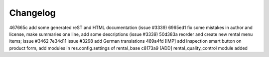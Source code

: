 
Changelog
---------

467665c add some generated reST and HTML documentation (issue #3339)
6965ed1 fix some mistakes in author and license, make summaries one line, add some descriptions (issue #3339)
50d383a reorder and create new rental menu items; issue #3462
7e34d11 issue #3298 add German translations
489a4fd [IMP] add Inspection smart button on product form, add modules in res.config.settings of rental_base
c8173a9 [ADD] rental_quality_control module added

